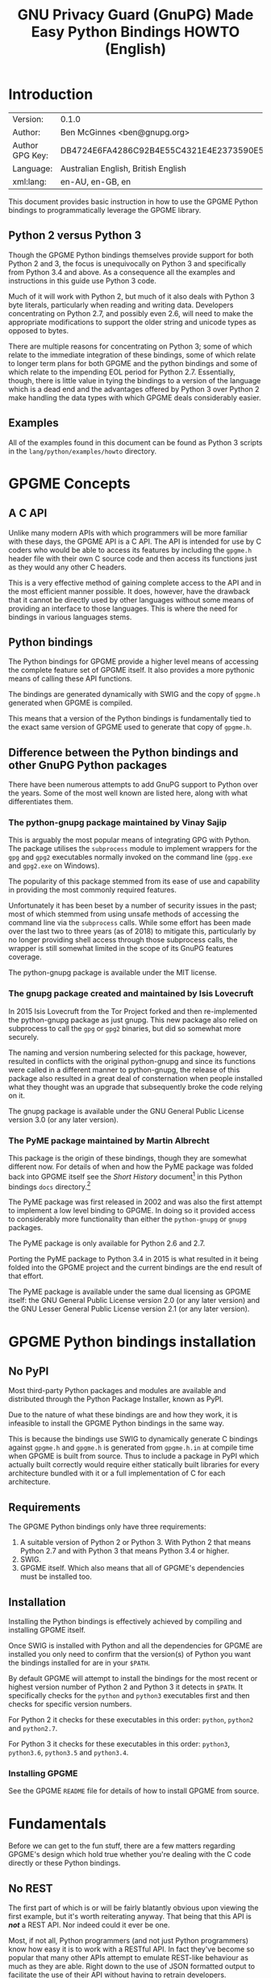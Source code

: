 #+TITLE: GNU Privacy Guard (GnuPG) Made Easy Python Bindings HOWTO (English)
#+LATEX_COMPILER: xelatex
#+LATEX_CLASS: article
#+LATEX_CLASS_OPTIONS: [12pt]
#+LATEX_HEADER: \usepackage{xltxtra}
#+LATEX_HEADER: \usepackage[margin=1in]{geometry}
#+LATEX_HEADER: \setmainfont[Ligatures={Common}]{Times New Roman}
#+LATEX_HEADER: \author{Ben McGinnes <ben@gnupg.org>}


* Introduction
  :PROPERTIES:
  :CUSTOM_ID: intro
  :END:

  | Version:        | 0.1.0                                    |
  | Author:         | Ben McGinnes <ben@gnupg.org>             |
  | Author GPG Key: | DB4724E6FA4286C92B4E55C4321E4E2373590E5D |
  | Language:       | Australian English, British English      |
  | xml:lang:       | en-AU, en-GB, en                         |

  This document provides basic instruction in how to use the GPGME
  Python bindings to programmatically leverage the GPGME library.


** Python 2 versus Python 3
   :PROPERTIES:
   :CUSTOM_ID: py2-vs-py3
   :END:

   Though the GPGME Python bindings themselves provide support for
   both Python 2 and 3, the focus is unequivocally on Python 3 and
   specifically from Python 3.4 and above.  As a consequence all the
   examples and instructions in this guide use Python 3 code.

   Much of it will work with Python 2, but much of it also deals with
   Python 3 byte literals, particularly when reading and writing data.
   Developers concentrating on Python 2.7, and possibly even 2.6, will
   need to make the appropriate modifications to support the older
   string and unicode types as opposed to bytes.

   There are multiple reasons for concentrating on Python 3; some of
   which relate to the immediate integration of these bindings, some
   of which relate to longer term plans for both GPGME and the python
   bindings and some of which relate to the impending EOL period for
   Python 2.7.  Essentially, though, there is little value in tying
   the bindings to a version of the language which is a dead end and
   the advantages offered by Python 3 over Python 2 make handling the
   data types with which GPGME deals considerably easier.


** Examples
   :PROPERTIES:
   :CUSTOM_ID: howto-python3-examples
   :END:

   All of the examples found in this document can be found as Python 3
   scripts in the =lang/python/examples/howto= directory.


* GPGME Concepts
  :PROPERTIES:
  :CUSTOM_ID: gpgme-concepts
  :END:


** A C API
   :PROPERTIES:
   :CUSTOM_ID: gpgme-c-api
   :END:

   Unlike many modern APIs with which programmers will be more
   familiar with these days, the GPGME API is a C API.  The API is
   intended for use by C coders who would be able to access its
   features by including the =gpgme.h= header file with their own C
   source code and then access its functions just as they would any
   other C headers.

   This is a very effective method of gaining complete access to the
   API and in the most efficient manner possible.  It does, however,
   have the drawback that it cannot be directly used by other
   languages without some means of providing an interface to those
   languages.  This is where the need for bindings in various
   languages stems.


** Python bindings
   :PROPERTIES:
   :CUSTOM_ID: gpgme-python-bindings
   :END:

   The Python bindings for GPGME provide a higher level means of
   accessing the complete feature set of GPGME itself.  It also
   provides a more pythonic means of calling these API functions.

   The bindings are generated dynamically with SWIG and the copy of
   =gpgme.h= generated when GPGME is compiled.

   This means that a version of the Python bindings is fundamentally
   tied to the exact same version of GPGME used to generate that copy
   of =gpgme.h=.


** Difference between the Python bindings and other GnuPG Python packages
   :PROPERTIES:
   :CUSTOM_ID: gpgme-python-bindings-diffs
   :END:

   There have been numerous attempts to add GnuPG support to Python
   over the years.  Some of the most well known are listed here, along
   with what differentiates them.


*** The python-gnupg package maintained by Vinay Sajip
    :PROPERTIES:
    :CUSTOM_ID: diffs-python-gnupg
    :END:

    This is arguably the most popular means of integrating GPG with
    Python.  The package utilises the =subprocess= module to implement
    wrappers for the =gpg= and =gpg2= executables normally invoked on
    the command line (=gpg.exe= and =gpg2.exe= on Windows).

    The popularity of this package stemmed from its ease of use and
    capability in providing the most commonly required features.

    Unfortunately it has been beset by a number of security issues in
    the past; most of which stemmed from using unsafe methods of
    accessing the command line via the =subprocess= calls.  While some
    effort has been made over the last two to three years (as of 2018)
    to mitigate this, particularly by no longer providing shell access
    through those subprocess calls, the wrapper is still somewhat
    limited in the scope of its GnuPG features coverage.

    The python-gnupg package is available under the MIT license.


*** The gnupg package created and maintained by Isis Lovecruft
    :PROPERTIES:
    :CUSTOM_ID: diffs-isis-gnupg
    :END:

    In 2015 Isis Lovecruft from the Tor Project forked and then
    re-implemented the python-gnupg package as just gnupg.  This new
    package also relied on subprocess to call the =gpg= or =gpg2=
    binaries, but did so somewhat more securely.

    The naming and version numbering selected for this package,
    however, resulted in conflicts with the original python-gnupg and
    since its functions were called in a different manner to
    python-gnupg, the release of this package also resulted in a great
    deal of consternation when people installed what they thought was
    an upgrade that subsequently broke the code relying on it.

    The gnupg package is available under the GNU General Public
    License version 3.0 (or any later version).


*** The PyME package maintained by Martin Albrecht
    :PROPERTIES:
    :CUSTOM_ID: diffs-pyme
    :END:

    This package is the origin of these bindings, though they are
    somewhat different now.  For details of when and how the PyME
    package was folded back into GPGME itself see the /Short History/
    document[fn:1] in this Python bindings =docs= directory.[fn:2]

    The PyME package was first released in 2002 and was also the first
    attempt to implement a low level binding to GPGME.  In doing so it
    provided access to considerably more functionality than either the
    =python-gnupg= or =gnupg= packages.

    The PyME package is only available for Python 2.6 and 2.7.

    Porting the PyME package to Python 3.4 in 2015 is what resulted in
    it being folded into the GPGME project and the current bindings
    are the end result of that effort.

    The PyME package is available under the same dual licensing as
    GPGME itself: the GNU General Public License version 2.0 (or any
    later version) and the GNU Lesser General Public License version
    2.1 (or any later version).


* GPGME Python bindings installation
  :PROPERTIES:
  :CUSTOM_ID: gpgme-python-install
  :END:


** No PyPI
   :PROPERTIES:
   :CUSTOM_ID: do-not-use-pypi
   :END:

   Most third-party Python packages and modules are available and
   distributed through the Python Package Installer, known as PyPI.

   Due to the nature of what these bindings are and how they work, it
   is infeasible to install the GPGME Python bindings in the same way.

   This is because the bindings use SWIG to dynamically generate C
   bindings against =gpgme.h= and =gpgme.h= is generated from
   =gpgme.h.in= at compile time when GPGME is built from source.  Thus
   to include a package in PyPI which actually built correctly would
   require either statically built libraries for every architecture
   bundled with it or a full implementation of C for each
   architecture.


** Requirements
   :PROPERTIES:
   :CUSTOM_ID: gpgme-python-requirements
   :END:

   The GPGME Python bindings only have three requirements:

   1. A suitable version of Python 2 or Python 3.  With Python 2 that
      means Python 2.7 and with Python 3 that means Python 3.4 or
      higher.
   2. SWIG.
   3. GPGME itself.  Which also means that all of GPGME's dependencies
      must be installed too.


** Installation
   :PROPERTIES:
   :CUSTOM_ID: installation
   :END:

   Installing the Python bindings is effectively achieved by compiling
   and installing GPGME itself.

   Once SWIG is installed with Python and all the dependencies for
   GPGME are installed you only need to confirm that the version(s) of
   Python you want the bindings installed for are in your =$PATH=.

   By default GPGME will attempt to install the bindings for the most
   recent or highest version number of Python 2 and Python 3 it
   detects in =$PATH=.  It specifically checks for the =python= and
   =python3= executables first and then checks for specific version
   numbers.

   For Python 2 it checks for these executables in this order:
   =python=, =python2= and =python2.7=.

   For Python 3 it checks for these executables in this order:
   =python3=, =python3.6=, =python3.5= and =python3.4=.


*** Installing GPGME
    :PROPERTIES:
    :CUSTOM_ID: install-gpgme
    :END:

    See the GPGME =README= file for details of how to install GPGME from
    source.


* Fundamentals
  :PROPERTIES:
  :CUSTOM_ID: howto-fund-a-mental
  :END:

  Before we can get to the fun stuff, there are a few matters
  regarding GPGME's design which hold true whether you're dealing with
  the C code directly or these Python bindings.


** No REST
   :PROPERTIES:
   :CUSTOM_ID: no-rest-for-the-wicked
   :END:

   The first part of which is or will be fairly blatantly obvious upon
   viewing the first example, but it's worth reiterating anyway.  That
   being that this API is /*not*/ a REST API.  Nor indeed could it
   ever be one.

   Most, if not all, Python programmers (and not just Python
   programmers) know how easy it is to work with a RESTful API.  In
   fact they've become so popular that many other APIs attempt to
   emulate REST-like behaviour as much as they are able.  Right down
   to the use of JSON formatted output to facilitate the use of their
   API without having to retrain developers.

   This API does not do that.  It would not be able to do that and
   also provide access to the entire C API on which it's built.  It
   does, however, provide a very pythonic interface on top of the
   direct bindings and it's this pythonic layer with which this HOWTO
   deals with.


** Context
   :PROPERTIES:
   :CUSTOM_ID: howto-get-context
   :END:

   One of the reasons which prevents this API from being RESTful is
   that most operations require more than one instruction to the API
   to perform the task.  Sure, there are certain functions which can
   be performed simultaneously, particularly if the result known or
   strongly anticipated (e.g. selecting and encrypting to a key known
   to be in the public keybox).

   There are many more, however, which cannot be manipulated so
   readily: they must be performed in a specific sequence and the
   result of one operation has a direct bearing on the outcome of
   subsequent operations.  Not merely by generating an error either.

   When dealing with this type of persistent state on the web, full of
   both the RESTful and REST-like, it's most commonly referred to as a
   session.  In GPGME, however, it is called a context and every
   operation type has one.


* Working with keys
  :PROPERTIES:
  :CUSTOM_ID: howto-keys
  :END:


** Key selection
   :PROPERTIES:
   :CUSTOM_ID: howto-keys-selection
   :END:

   Selecting keys to encrypt to or to sign with will be a common
   occurrence when working with GPGMe and the means available for
   doing so are quite simple.

   They do depend on utilising a Context; however once the data is
   recorded in another variable, that Context does not need to be the
   same one which subsequent operations are performed.

   The easiest way to select a specific key is by searching for that
   key's key ID or fingerprint, preferably the full fingerprint
   without any spaces in it.  A long key ID will probably be okay, but
   is not advised and short key IDs are already a problem with some
   being generated to match specific patterns.  It does not matter
   whether the pattern is upper or lower case.

   So this is the best method:

   #+begin_src python
     import gpg

     k = gpg.Context().keylist(pattern="258E88DCBD3CD44D8E7AB43F6ECB6AF0DEADBEEF")
     keys = list(k)
   #+end_src

   This is passable and very likely to be common:

   #+begin_src python
     import gpg

     k = gpg.Context().keylist(pattern="0x6ECB6AF0DEADBEEF")
     keys = list(k)
   #+end_src

   And this is a really bad idea:

   #+begin_src python
     import gpg

     k = gpg.Context().keylist(pattern="0xDEADBEEF")
     keys = list(k)
   #+end_src

   Alternatively it may be that the intention is to create a list of
   keys which all match a particular search string.  For instance all
   the addresses at a particular domain, like this:

   #+begin_src python
     import gpg

     ncsc = gpg.Context().keylist(pattern="ncsc.mil")
     nsa = list(ncsc)
   #+end_src


*** Counting keys
    :PROPERTIES:
    :CUSTOM_ID: howto-keys-counting
    :END:

    Counting the number of keys in your public keybox (=pubring.kbx=),
    the format which has superseded the old keyring format
    (=pubring.gpg= and =secring.gpg=), or the number of secret keys is
    a very simple task.

    #+begin_src python
      import gpg

      c = gpg.Context()
      seckeys = c.keylist(pattern=None, secret=True)
      pubkeys = c.keylist(pattern=None, secret=False)

      seclist = list(seckeys)
      secnum = len(seclist)

      publist = list(pubkeys)
      pubnum = len(publist)

      print("""
      Number of secret keys:  {0}
      Number of public keys:  {1}
      """.format(secnum, pubnum))
    #+end_src


** Get key
   :PROPERTIES:
   :CUSTOM_ID: howto-get-key
   :END:

   An alternative method of getting a single key via its fingerprint
   is available directly within a Context with =Context().get_key=.
   This is the preferred method of selecting a key in order to modify
   it, sign or certify it and for obtaining relevant data about a
   single key as a part of other functions; when verifying a signature
   made by that key, for instance.

   By default this method will select public keys, but it can select
   secret keys as well.

   This first example demonstrates selecting the current key of Werner
   Koch, which is due to expire at the end of 2018:

   #+begin_src python
     import gpg

     fingerprint = "80615870F5BAD690333686D0F2AD85AC1E42B367"
     key = gpg.Context().get_key(fingerprint)
   #+end_src

   Whereas this example demonstrates selecting the author's current
   key with the =secret= key word argument set to =True=:

   #+begin_src python
     import gpg

     fingerprint = "DB4724E6FA4286C92B4E55C4321E4E2373590E5D"
     key = gpg.Context().get_key(fingerprint, secret=True)
   #+end_src

   It is, of course, quite possible to select expired, disabled and
   revoked keys with this function, but only to effectively display
   information about those keys.

   It is also possible to use both unicode or string literals and byte
   literals with the fingerprint when getting a key in this way.


* Basic Functions
  :PROPERTIES:
  :CUSTOM_ID: howto-the-basics
  :END:

  The most frequently called features of any cryptographic library
  will be the most fundamental tasks for encryption software.  In this
  section we will look at how to programmatically encrypt data,
  decrypt it, sign it and verify signatures.


** Encryption
   :PROPERTIES:
   :CUSTOM_ID: howto-basic-encryption
   :END:

   Encrypting is very straight forward.  In the first example below
   the message, =text=, is encrypted to a single recipient's key.  In
   the second example the message will be encrypted to multiple
   recipients.


*** Encrypting to one key
    :PROPERTIES:
    :CUSTOM_ID: howto-basic-encryption-single
    :END:

    Once the the Context is set the main issues with encrypting data
    is essentially reduced to key selection and the keyword arguments
    specified in the =gpg.Context().encrypt()= method.

    Those keyword arguments are: =recipients=, a list of keys
    encrypted to (covered in greater detail in the following section);
    =sign=, whether or not to sign the plaintext data, see subsequent
    sections on signing and verifying signatures below (defaults to
    =True=); =sink=, to write results or partial results to a secure
    sink instead of returning it (defaults to =None=); =passphrase=,
    only used when utilising symmetric encryption (defaults to
    =None=); =always_trust=, used to override the trust model settings
    for recipient keys (defaults to =False=); =add_encrypt_to=,
    utilises any preconfigured =encrypt-to= or =default-key= settings
    in the user's =gpg.conf= file (defaults to =False=); =prepare=,
    prepare for encryption (defaults to =False=); =expect_sign=,
    prepare for signing (defaults to =False=); =compress=, compresses
    the plaintext prior to encryption (defaults to =True=).

    #+begin_src python
      import gpg

      a_key = "0x12345678DEADBEEF"
      text = b"""Some text to test with.

      Since the text in this case must be bytes, it is most likely that
      the input form will be a separate file which is opened with "rb"
      as this is the simplest method of obtaining the correct data
      format.
      """

      c = gpg.Context(armor=True)
      rkey = list(c.keylist(pattern=a_key, secret=False))
      ciphertext, result, sign_result = c.encrypt(text, recipients=rkey, sign=False)

      with open("secret_plans.txt.asc", "wb") as afile:
	  afile.write(ciphertext)
    #+end_src

    Though this is even more likely to be used like this; with the
    plaintext input read from a file, the recipient keys used for
    encryption regardless of key trust status and the encrypted output
    also encrypted to any preconfigured keys set in the =gpg.conf=
    file:

    #+begin_src python
      import gpg

      a_key = "0x12345678DEADBEEF"

      with open("secret_plans.txt", "rb") as afile:
	  text = afile.read()

      c = gpg.Context(armor=True)
      rkey = list(c.keylist(pattern=a_key, secret=False))
      ciphertext, result, sign_result = c.encrypt(text, recipients=rkey,
						  sign=True, always_trust=True,
                                                  add_encrypt_to=True)

      with open("secret_plans.txt.asc", "wb") as afile:
	  afile.write(ciphertext)
    #+end_src

    If the =recipients= paramater is empty then the plaintext is
    encrypted symmetrically.  If no =passphrase= is supplied as a
    parameter or via a callback registered with the =Context()= then
    an out-of-band prompt for the passphrase via pinentry will be
    invoked.


*** Encrypting to multiple keys
    :PROPERTIES:
    :CUSTOM_ID: howto-basic-encryption-multiple
    :END:

    Encrypting to multiple keys essentially just expands upon the key
    selection process and the recipients from the previous examples.

    The following example encrypts a message (=text=) to everyone with
    an email address on the =gnupg.org= domain,[fn:3] but does /not/ encrypt
    to a default key or other key which is configured to normally
    encrypt to.

    #+begin_src python
      import gpg

      text = b"""Oh look, another test message.

      The same rules apply as with the previous example and more likely
      than not, the message will actually be drawn from reading the
      contents of a file or, maybe, from entering data at an input()
      prompt.

      Since the text in this case must be bytes, it is most likely that
      the input form will be a separate file which is opened with "rb"
      as this is the simplest method of obtaining the correct data
      format.
      """

      c = gpg.Context(armor=True)
      rpattern = list(c.keylist(pattern="@gnupg.org", secret=False))
      logrus = []

      for i in range(len(rpattern)):
	  if rpattern[i].can_encrypt == 1:
	      logrus.append(rpattern[i])

      ciphertext, result, sign_result = c.encrypt(text, recipients=logrus, sign=False,
                                                  always_trust=True)

      with open("secret_plans.txt.asc", "wb") as afile:
          afile.write(ciphertext)
    #+end_src

    All it would take to change the above example to sign the message
    and also encrypt the message to any configured default keys would
    be to change the =c.encrypt= line to this:

    #+begin_src python
      ciphertext, result, sign_result = c.encrypt(text, recipients=logrus,
			                          always_trust=True,
						  add_encrypt_to=True)
    #+end_src

    The only keyword arguments requiring modification are those for
    which the default values are changing.  The default value of
    =sign= is =True=, the default of =always_trust= is =False=, the
    default of =add_encrypt_to= is =False=.

    If =always_trust= is not set to =True= and any of the recipient
    keys are not trusted (e.g. not signed or locally signed) then the
    encryption will raise an error.  It is possible to mitigate this
    somewhat with something more like this:

    #+begin_src python
      import gpg

      with open("secret_plans.txt.asc", "rb") as afile:
          text = afile.read()

      c = gpg.Context(armor=True)
      rpattern = list(c.keylist(pattern="@gnupg.org", secret=False))
      logrus = []

      for i in range(len(rpattern)):
	  if rpattern[i].can_encrypt == 1:
	      logrus.append(rpattern[i])

      try:
	  ciphertext, result, sign_result = c.encrypt(text, recipients=logrus, add_encrypt_to=True)
      except gpg.errors.InvalidRecipients as e:
	  for i in range(len(e.recipients)):
	      for n in range(len(logrus)):
		  if logrus[n].fpr == e.recipients[i].fpr:
		      logrus.remove(logrus[n])
                  else:
                      pass
	  try:
	      ciphertext, result, sign_result = c.encrypt(text, recipients=logrus, add_encrypt_to=True)
	  except:
	      pass

      with open("secret_plans.txt.asc", "wb") as afile:
          afile.write(ciphertext)
    #+end_src

    This will attempt to encrypt to all the keys searched for, then
    remove invalid recipients if it fails and try again.


** Decryption
   :PROPERTIES:
   :CUSTOM_ID: howto-basic-decryption
   :END:

   Decrypting something encrypted to a key in one's secret keyring is
   fairly straight forward.

   In this example code, however, preconfiguring either
   =gpg.Context()= or =gpg.core.Context()= as =c= is unnecessary
   because there is no need to modify the Context prior to conducting
   the decryption and since the Context is only used once, setting it
   to =c= simply adds lines for no gain.

   #+begin_src python
     import gpg

     ciphertext = input("Enter path and filename of encrypted file: ")
     newfile = input("Enter path and filename of file to save decrypted data to: ")
     with open(ciphertext, "rb") as cfile:
         plaintext, result, verify_result = gpg.Context().decrypt(cfile)
     with open(newfile, "wb") as nfile:
         nfile.write(plaintext)
   #+end_src

   The data available in plaintext in this example is the decrypted
   content as a byte object in =plaintext[0]=, the recipient key IDs
   and algorithms in =plaintext[1]= and the results of verifying any
   signatures of the data in =plaintext[0]=.


** Signing text and files
   :PROPERTIES:
   :CUSTOM_ID: howto-basic-signing
   :END:

   The following sections demonstrate how to specify keys to sign with.


*** Signing key selection
    :PROPERTIES:
    :CUSTOM_ID: howto-basic-signing-signers
    :END:

    By default GPGME and the Python bindings will use the default key
    configured for the user invoking the GPGME API.  If there is no
    default key specified and there is more than one secret key
    available it may be necessary to specify the key or keys with
    which to sign messages and files.

    #+begin_src python
      import gpg

      logrus = input("Enter the email address or string to match signing keys to: ")
      hancock = gpg.Context().keylist(pattern=logrus, secret=True)
      sig_src = list(hancock)
    #+end_src

    The signing examples in the following sections include the
    explicitly designated =signers= parameter in two of the five
    examples; once where the resulting signature would be ASCII
    armoured and once where it would not be armoured.

    While it would be possible to enter a key ID or fingerprint here
    to match a specific key, it is not possible to enter two
    fingerprints and match two keys since the patten expects a string,
    bytes or None and not a list.  A string with two fingerprints
    won't match any single key.


*** Normal or default signing messages or files
    :PROPERTIES:
    :CUSTOM_ID: howto-basic-signing-normal
    :END:

    The normal or default signing process is essentially the same as
    is most often invoked when also encrypting a message or file.  So
    when the encryption component is not utilised, the result is to
    produce an encoded and signed output which may or may not be ASCII
    armoured and which may or may not also be compressed.

    By default compression will be used unless GnuPG detects that the
    plaintext is already compressed.  ASCII armouring will be
    determined according to the value of =gpg.Context().armor=.

    The compression algorithm is selected in much the same way as the
    symmetric encryption algorithm or the hash digest algorithm is
    when multiple keys are involved; from the preferences saved into
    the key itself or by comparison with the preferences with all
    other keys involved.

   #+begin_src python
     import gpg

     text0 = """Declaration of ... something.

     """
     text = text0.encode()

     c = gpg.Context(armor=True, signers=sig_src)
     signed_data, result = c.sign(text, mode=gpg.constants.sig.mode.NORMAL)

     with open("/path/to/statement.txt.asc", "w") as afile:
	 afile.write(signed_data.decode())
   #+end_src

   Though everything in this example is accurate, it is more likely
   that reading the input data from another file and writing the
   result to a new file will be performed more like the way it is done
   in the next example.  Even if the output format is ASCII armoured.

   #+begin_src python
     import gpg

     with open("/path/to/statement.txt", "rb") as tfile:
         text = tfile.read()

     c = gpg.Context()
     signed_data, result = c.sign(text, mode=gpg.constants.sig.mode.NORMAL)

     with open("/path/to/statement.txt.sig", "wb") as afile:
         afile.write(signed_data)
   #+end_src


*** Detached signing messages and files
    :PROPERTIES:
    :CUSTOM_ID: howto-basic-signing-detached
    :END:

    Detached signatures will often be needed in programmatic uses of
    GPGME, either for signing files (e.g. tarballs of code releases)
    or as a component of message signing (e.g. PGP/MIME encoded
    email).

    #+begin_src python
      import gpg

      text0 = """Declaration of ... something.

      """
      text = text0.encode()

      c = gpg.Context(armor=True)
      signed_data, result = c.sign(text, mode=gpg.constants.sig.mode.DETACH)

      with open("/path/to/statement.txt.asc", "w") as afile:
          afile.write(signed_data.decode())
    #+end_src

    As with normal signatures, detached signatures are best handled as
    byte literals, even when the output is ASCII armoured.

    #+begin_src python
      import gpg

      with open("/path/to/statement.txt", "rb") as tfile:
          text = tfile.read()

      c = gpg.Context(signers=sig_src)
      signed_data, result = c.sign(text, mode=gpg.constants.sig.mode.DETACH)

      with open("/path/to/statement.txt.sig", "wb") as afile:
          afile.write(signed_data)
    #+end_src


*** Clearsigning messages or text
    :PROPERTIES:
    :CUSTOM_ID: howto-basic-signing-clear
    :END:

    Though PGP/in-line messages are no longer encouraged in favour of
    PGP/MIME, there is still sometimes value in utilising in-line
    signatures.  This is where clear-signed messages or text is of
    value.

    #+begin_src python
      import gpg

      text0 = """Declaration of ... something.

      """
      text = text0.encode()

      c = gpg.Context()
      signed_data, result = c.sign(text, mode=gpg.constants.sig.mode.CLEAR)

      with open("/path/to/statement.txt.asc", "w") as afile:
	  afile.write(signed_data.decode())
    #+end_src

    In spite of the appearance of a clear-signed message, the data
    handled by GPGME in signing it must still be byte literals.

    #+begin_src python
      import gpg

      with open("/path/to/statement.txt", "rb") as tfile:
          text = tfile.read()

      c = gpg.Context()
      signed_data, result = c.sign(text, mode=gpg.constants.sig.mode.CLEAR)

      with open("/path/to/statement.txt.asc", "wb") as afile:
          afile.write(signed_data)
    #+end_src


** Signature verification
   :PROPERTIES:
   :CUSTOM_ID: howto-basic-verification
   :END:

   Essentially there are two principal methods of verification of a
   signature.  The first of these is for use with the normal or
   default signing method and for clear-signed messages.  The second is
   for use with files and data with detached signatures.

   The following example is intended for use with the default signing
   method where the file was not ASCII armoured:

   #+begin_src python
     import gpg
     import time

     filename = "statement.txt"
     gpg_file = "statement.txt.gpg"

     c = gpg.Context()

     try:
	 data, result = c.verify(open(gpg_file))
	 verified = True
     except gpg.errors.BadSignatures as e:
	 verified = False
	 print(e)

     if verified is True:
	 for i in range(len(result.signatures)):
	     sign = result.signatures[i]
	     print("""Good signature from:
     {0}
     with key {1}
     made at {2}
     """.format(c.get_key(sign.fpr).uids[0].uid,
		sign.fpr, time.ctime(sign.timestamp)))
     else:
	 pass
   #+end_src

   Whereas this next example, which is almost identical would work
   with normal ASCII armoured files and with clear-signed files:

   #+begin_src python
     import gpg
     import time

     filename = "statement.txt"
     asc_file = "statement.txt.asc"

     c = gpg.Context()

     try:
	 data, result = c.verify(open(asc_file))
	 verified = True
     except gpg.errors.BadSignatures as e:
	 verified = False
	 print(e)

     if verified is True:
	 for i in range(len(result.signatures)):
	     sign = result.signatures[i]
	     print("""Good signature from:
     {0}
     with key {1}
     made at {2}
     """.format(c.get_key(sign.fpr).uids[0].uid,
		sign.fpr, time.ctime(sign.timestamp)))
     else:
	 pass
   #+end_src

   In both of the previous examples it is also possible to compare the
   original data that was signed against the signed data in =data= to
   see if it matches with something like this:

   #+begin_src python
     with open(filename, "rb") as afile:
         text = afile.read()

     if text == data:
	 print("Good signature.")
     else:
	 pass
   #+end_src

   The following two examples, however, deal with detached signatures.
   With his method of verification the data that was signed does not
   get returned since it is already being explicitly referenced in the
   first argument of =c.verify=.  So =data= is =None= and only the
   information in =result= is available.

   #+begin_src python
     import gpg
     import time

     filename = "statement.txt"
     sig_file = "statement.txt.sig"

     c = gpg.Context()

     try:
	 data, result = c.verify(open(filename), open(sig_file))
	 verified = True
     except gpg.errors.BadSignatures as e:
	 verified = False
	 print(e)

     if verified is True:
	 for i in range(len(result.signatures)):
	     sign = result.signatures[i]
	     print("""Good signature from:
     {0}
     with key {1}
     made at {2}
     """.format(c.get_key(sign.fpr).uids[0].uid,
		sign.fpr, time.ctime(sign.timestamp)))
     else:
	 pass
   #+end_src

   #+begin_src python
     import gpg
     import time

     filename = "statement.txt"
     asc_file = "statement.txt.asc"

     c = gpg.Context()

     try:
	 data, result = c.verify(open(filename), open(asc_file))
	 verified = True
     except gpg.errors.BadSignatures as e:
	 verified = False
	 print(e)

     if verified is not None:
	 for i in range(len(result.signatures)):
	     sign = result.signatures[i]
	     print("""Good signature from:
     {0}
     with key {1}
     made at {2}
     """.format(c.get_key(sign.fpr).uids[0].uid,
		sign.fpr, time.ctime(sign.timestamp)))
     else:
	 pass
   #+end_src


* Creating keys and subkeys
  :PROPERTIES:
  :CUSTOM_ID: key-generation
  :END:

  The one thing, aside from GnuPG itself, that GPGME depends on, of
  course, is the keys themselves.  So it is necessary to be able to
  generate them and modify them by adding subkeys, revoking or
  disabling them, sometimes deleting them and doing the same for user
  IDs.

  In the following examples a key will be created for the world's
  greatest secret agent, Danger Mouse.  Since Danger Mouse is a secret
  agent he needs to be able to protect information to =SECRET= level
  clearance, so his keys will be 3072-bit keys.

  The pre-configured =gpg.conf= file which sets cipher, digest and
  other preferences contains the following configuration parameters:

  #+begin_src conf
    expert
    allow-freeform-uid
    allow-secret-key-import
    trust-model tofu+pgp
    tofu-default-policy unknown
    enable-large-rsa
    enable-dsa2
    # cert-digest-algo SHA256
    cert-digest-algo SHA512
    default-preference-list TWOFISH CAMELLIA256 AES256 CAMELLIA192 AES192 CAMELLIA128 AES BLOWFISH IDEA CAST5 3DES SHA512 SHA384 SHA256 SHA224 RIPEMD160 SHA1 ZLIB BZIP2 ZIP Uncompressed
    personal-cipher-preferences TWOFISH CAMELLIA256 AES256 CAMELLIA192 AES192 CAMELLIA128 AES BLOWFISH IDEA CAST5 3DES
    personal-digest-preferences SHA512 SHA384 SHA256 SHA224 RIPEMD160 SHA1
    personal-compress-preferences ZLIB BZIP2 ZIP Uncompressed
  #+end_src


** Primary key
   :PROPERTIES:
   :CUSTOM_ID: keygen-primary
   :END:

   Generating a primary key uses the =create_key= method in a Context.
   It contains multiple arguments and keyword arguments, including:
   =userid=, =algorithm=, =expires_in=, =expires=, =sign=, =encrypt=,
   =certify=, =authenticate=, =passphrase= and =force=.  The defaults
   for all of those except =userid=, =algorithm=, =expires_in=,
   =expires= and =passphrase= is =False=.  The defaults for
   =algorithm= and =passphrase= is =None=.  The default for
   =expires_in= is =0=.  The default for =expires= is =True=.  There
   is no default for =userid=.

   If =passphrase= is left as =None= then the key will not be
   generated with a passphrase, if =passphrase= is set to a string
   then that will be the passphrase and if =passphrase= is set to
   =True= then gpg-agent will launch pinentry to prompt for a
   passphrase.  For the sake of convenience, these examples will keep
   =passphrase= set to =None=.

   #+begin_src python
     import gpg

     c = gpg.Context()

     c.home_dir = "~/.gnupg-dm"
     userid = "Danger Mouse <dm@secret.example.net>"

     dmkey = c.create_key(userid, algorithm = "rsa3072", expires_in = 31536000,
			  sign = True, certify = True)
   #+end_src

   One thing to note here is the use of setting the =c.home_dir=
   parameter.  This enables generating the key or keys in a different
   location.  In this case to keep the new key data created for this
   example in a separate location rather than adding it to existing
   and active key store data.  As with the default directory,
   =~/.gnupg=, any temporary or separate directory needs the
   permissions set to only permit access by the directory owner.  On
   posix systems this means setting the directory permissions to 700.

   The successful generation of the key can be confirmed via the
   returned =GenkeyResult= object, which includes the following data:

   #+begin_src python
     print("""
     Fingerprint:  {0}
     Primary Key:  {1}
      Public Key:  {2}
      Secret Key:  {3}
	 Sub Key:  {4}
	User IDs:  {5}
     """.format(dmkey.fpr, dmkey.primary, dmkey.pubkey, dmkey.seckey, dmkey.sub,
		dmkey.uid))
   #+end_src

   Alternatively the information can be confirmed using the command
   line program:

   #+begin_src shell
     bash-4.4$ gpg --homedir ~/.gnupg-dm -K
     ~/.gnupg-dm/pubring.kbx
     ----------------------
     sec   rsa3072 2018-03-15 [SC] [expires: 2019-03-15]
	   177B7C25DB99745EE2EE13ED026D2F19E99E63AA
     uid           [ultimate] Danger Mouse <dm@secret.example.net>

     bash-4.4$
   #+end_src

   As with generating keys manually, to preconfigure expanded
   preferences for the cipher, digest and compression algorithms, the
   =gpg.conf= file must contain those details in the home directory in
   which the new key is being generated.  I used a cut down version of
   my own =gpg.conf= file in order to be able to generate this:

   #+begin_src shell
     bash-4.4$ gpg --homedir ~/.gnupg-dm --edit-key 177B7C25DB99745EE2EE13ED026D2F19E99E63AA showpref quit
     Secret key is available.

     sec  rsa3072/026D2F19E99E63AA
	  created: 2018-03-15  expires: 2019-03-15  usage: SC
	  trust: ultimate      validity: ultimate
     [ultimate] (1). Danger Mouse <dm@secret.example.net>

     [ultimate] (1). Danger Mouse <dm@secret.example.net>
	  Cipher: TWOFISH, CAMELLIA256, AES256, CAMELLIA192, AES192, CAMELLIA128, AES, BLOWFISH, IDEA, CAST5, 3DES
	  Digest: SHA512, SHA384, SHA256, SHA224, RIPEMD160, SHA1
	  Compression: ZLIB, BZIP2, ZIP, Uncompressed
	  Features: MDC, Keyserver no-modify

     bash-4.4$
   #+end_src


** Subkeys
   :PROPERTIES:
   :CUSTOM_ID: keygen-subkeys
   :END:

   Adding subkeys to a primary key is fairly similar to creating the
   primary key with the =create_subkey= method.  Most of the arguments
   are the same, but not quite all.  Instead of the =userid= argument
   there is now a =key= argument for selecting which primary key to
   add the subkey to.

   In the following example an encryption subkey will be added to the
   primary key.  Since Danger Mouse is a security conscious secret
   agent, this subkey will only be valid for about six months, half
   the length of the primary key.

   #+begin_src python
     import gpg

     c = gpg.Context()
     c.home_dir = "~/.gnupg-dm"

     key = c.get_key(dmkey.fpr, secret = True)
     dmsub = c.create_subkey(key, algorithm = "rsa3072", expires_in = 15768000,
			     encrypt = True)
   #+end_src

   As with the primary key, the results here can be checked with:

   #+begin_src python
     print("""
     Fingerprint:  {0}
     Primary Key:  {1}
      Public Key:  {2}
      Secret Key:  {3}
	 Sub Key:  {4}
	User IDs:  {5}
     """.format(dmsub.fpr, dmsub.primary, dmsub.pubkey, dmsub.seckey, dmsub.sub,
		dmsub.uid))
   #+end_src

   As well as on the command line with:

   #+begin_src shell
     bash-4.4$ gpg --homedir ~/.gnupg-dm -K
     ~/.gnupg-dm/pubring.kbx
     ----------------------
     sec   rsa3072 2018-03-15 [SC] [expires: 2019-03-15]
	   177B7C25DB99745EE2EE13ED026D2F19E99E63AA
     uid           [ultimate] Danger Mouse <dm@secret.example.net>
     ssb   rsa3072 2018-03-15 [E] [expires: 2018-09-13]

     bash-4.4$
   #+end_src


** User IDs
   :PROPERTIES:
   :CUSTOM_ID: keygen-uids
   :END:

   By comparison to creating primary keys and subkeys, adding a new
   user ID to an existing key is much simpler.  The method used to do
   this is =key_add_uid= and the only arguments it takes are for the
   =key= and the new =uid=.

   #+begin_src python
     import gpg

     c = gpg.Context()
     c.home_dir = "~/.gnupg-dm"

     dmfpr = "177B7C25DB99745EE2EE13ED026D2F19E99E63AA"
     key = c.get_key(dmfpr, secret = True)
     uid = "Danger Mouse <danger.mouse@secret.example.net>"

     c.key_add_uid(key, uid)
   #+end_src

   Unsurprisingly the result of this is:

   #+begin_src shell
     bash-4.4$ gpg --homedir ~/.gnupg-dm -K
     ~/.gnupg-dm/pubring.kbx
     ----------------------
     sec   rsa3072 2018-03-15 [SC] [expires: 2019-03-15]
	   177B7C25DB99745EE2EE13ED026D2F19E99E63AA
     uid           [ultimate] Danger Mouse <danger.mouse@secret.example.net>
     uid           [ultimate] Danger Mouse <dm@secret.example.net>
     ssb   rsa3072 2018-03-15 [E] [expires: 2018-09-13]

     bash-4.4$
   #+end_src


** Key certification
   :PROPERTIES:
   :CUSTOM_ID: key-sign
   :END:

   Since key certification is more frequently referred to as key
   signing, the method used to perform this function is =key_sign=.

   The =key_sign= method takes four arguments: =key=, =uids=,
   =expires_in= and =local=.  The default value of =uids= is =None=
   and which results in all user IDs being selected.  The default
   values of =expires_in= and =local= is =False=; which results in the
   signature never expiring and being able to be exported.

   The =key= is the key being signed rather than the key doing the
   signing.  To change the key doing the signing refer to the signing
   key selection above for signing messages and files.

   If the =uids= value is not =None= then it must either be a string
   to match a single user ID or a list of strings to match multiple
   user IDs.  In this case the matching of those strings must be
   precise and it is case sensitive.

   To sign Danger Mouse's key for just the initial user ID with a
   signature which will last a little over a month, do this:

   #+begin_src python
     import gpg

     c = gpg.Context()
     uid = "Danger Mouse <dm@secret.example.net>"

     dmfpr = "177B7C25DB99745EE2EE13ED026D2F19E99E63AA"
     key = c.get_key(dmfpr, secret = True)
     c.key_sign(key, uids = uid, expires_in = 2764800)
   #+end_src


* Miscellaneous work-arounds
  :PROPERTIES:
  :CUSTOM_ID: cheats-and-hacks
  :END:


** Group lines
   :PROPERTIES:
   :CUSTOM_ID: group-lines
   :END:

   There is not yet an easy way to access groups configured in the
   gpg.conf file from within GPGME.  As a consequence these central
   groupings of keys cannot be shared amongst multiple programs, such
   as MUAs readily.

   The following code, however, provides a work-around for obtaining
   this information in Python.

   #+begin_src python
     import subprocess

     lines = subprocess.getoutput("gpgconf --list-options gpg").splitlines()

     for i in range(len(lines)):
	 if lines[i].startswith("group") is True:
	     line = lines[i]
	 else:
	     pass

     groups = line.split(":")[-1].replace('"', '').split(',')

     group_lines = groups
     for i in range(len(group_lines)):
	 group_lines[i] = group_lines[i].split("=")

     group_lists = group_lines
     for i in range(len(group_lists)):
	 group_lists[i][1] = group_lists[i][1].split()
   #+end_src

   The result of that code is that =group_lines= is a list of lists
   where =group_lines[i][0]= is the name of the group and
   =group_lines[i][1]= is the key IDs of the group as a string.

   The =group_lists= result is very similar in that it is a list of
   lists.  The first part, =group_lists[i][0]= matches
   =group_lines[i][0]= as the name of the group, but
   =group_lists[i][1]= is the key IDs of the group as a string.


* Copyright and Licensing
  :PROPERTIES:
  :CUSTOM_ID: copyright-and-license
  :END:


** Copyright (C) The GnuPG Project, 2018
   :PROPERTIES:
   :CUSTOM_ID: copyright
   :END:

   Copyright © The GnuPG Project, 2018.


** License GPL compatible
   :PROPERTIES:
   :CUSTOM_ID: license
   :END:

   This file is free software; as a special exception the author gives
   unlimited permission to copy and/or distribute it, with or without
   modifications, as long as this notice is preserved.

   This file is distributed in the hope that it will be useful, but
   WITHOUT ANY WARRANTY, to the extent permitted by law; without even
   the implied warranty of MERCHANTABILITY or FITNESS FOR A PARTICULAR
   PURPOSE.


* Footnotes

[fn:1] =Short_History.org= and/or =Short_History.html=.

[fn:2] The =lang/python/docs/= directory in the GPGME source.

[fn:3] You probably don't really want to do this.  Searching the
keyservers for "gnupg.org" produces over 400 results, the majority of
which aren't actually at the gnupg.org domain, but just included a
comment regarding the project in their key somewhere.
